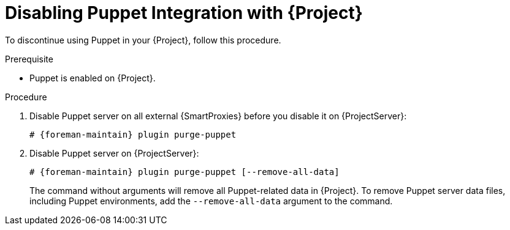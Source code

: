 [id="Disabling_Puppet_Integration_{context}"]
= Disabling Puppet Integration with {Project}

To discontinue using Puppet in your {Project}, follow this procedure.

.Prerequisite
* Puppet is enabled on {Project}.

.Procedure
. Disable Puppet server on all external {SmartProxies} before you disable it on {ProjectServer}:
+
[options="nowrap" subs="+quotes,attributes"]
----
# {foreman-maintain} plugin purge-puppet
----
. Disable Puppet server on {ProjectServer}:
+
[options="nowrap" subs="+quotes,attributes"]
----
# {foreman-maintain} plugin purge-puppet [--remove-all-data]
----
+
The command without arguments will remove all Puppet-related data in {Project}.
To remove Puppet server data files, including Puppet environments, add the `--remove-all-data` argument to the command.
